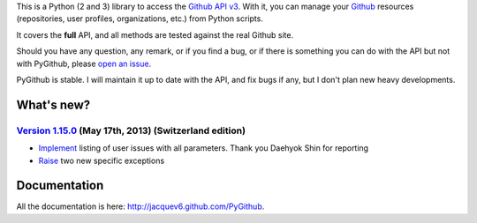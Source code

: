 This is a Python (2 and 3) library to access the `Github API v3 <http://developer.github.com/v3>`_.
With it, you can manage your `Github <http://github.com>`_ resources (repositories, user profiles, organizations, etc.) from Python scripts.

It covers the **full** API, and all methods are tested against the real Github site.

Should you have any question, any remark, or if you find a bug, or if there is something you can do with the API but not with PyGithub, please `open an issue <https://github.com/jacquev6/PyGithub/issues>`_.

PyGithub is stable. I will maintain it up to date with the API, and fix bugs if any, but I don't plan new heavy developments.

What's new?
===========

`Version 1.15.0 <https://github.com/jacquev6/PyGithub/issues?milestone=25&state=closed>`_ (May 17th, 2013) (Switzerland edition)
--------------------------------------------------------------------------------------------------------------------------------

* `Implement <https://github.com/jacquev6/PyGithub/issues/166>`_ listing of user issues with all parameters. Thank you Daehyok Shin for reporting
* `Raise <https://github.com/jacquev6/PyGithub/issues/152>`_ two new specific exceptions

Documentation
=============

All the documentation is here: http://jacquev6.github.com/PyGithub.
